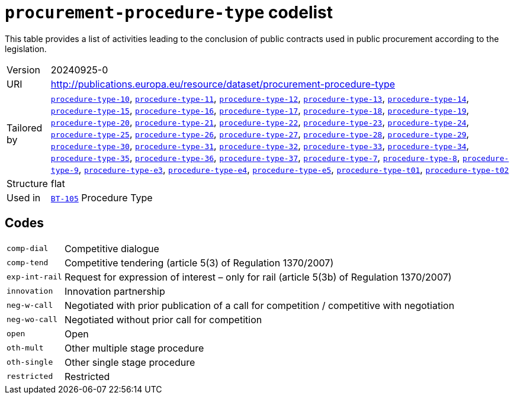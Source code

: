 = `procurement-procedure-type` codelist
:navtitle: Codelists

This table provides a list of activities leading to the conclusion of public contracts used in public procurement according to the legislation.
[horizontal]
Version:: 20240925-0
URI:: http://publications.europa.eu/resource/dataset/procurement-procedure-type
Tailored by:: xref:code-lists/procedure-type-10.adoc[`procedure-type-10`], xref:code-lists/procedure-type-11.adoc[`procedure-type-11`], xref:code-lists/procedure-type-12.adoc[`procedure-type-12`], xref:code-lists/procedure-type-13.adoc[`procedure-type-13`], xref:code-lists/procedure-type-14.adoc[`procedure-type-14`], xref:code-lists/procedure-type-15.adoc[`procedure-type-15`], xref:code-lists/procedure-type-16.adoc[`procedure-type-16`], xref:code-lists/procedure-type-17.adoc[`procedure-type-17`], xref:code-lists/procedure-type-18.adoc[`procedure-type-18`], xref:code-lists/procedure-type-19.adoc[`procedure-type-19`], xref:code-lists/procedure-type-20.adoc[`procedure-type-20`], xref:code-lists/procedure-type-21.adoc[`procedure-type-21`], xref:code-lists/procedure-type-22.adoc[`procedure-type-22`], xref:code-lists/procedure-type-23.adoc[`procedure-type-23`], xref:code-lists/procedure-type-24.adoc[`procedure-type-24`], xref:code-lists/procedure-type-25.adoc[`procedure-type-25`], xref:code-lists/procedure-type-26.adoc[`procedure-type-26`], xref:code-lists/procedure-type-27.adoc[`procedure-type-27`], xref:code-lists/procedure-type-28.adoc[`procedure-type-28`], xref:code-lists/procedure-type-29.adoc[`procedure-type-29`], xref:code-lists/procedure-type-30.adoc[`procedure-type-30`], xref:code-lists/procedure-type-31.adoc[`procedure-type-31`], xref:code-lists/procedure-type-32.adoc[`procedure-type-32`], xref:code-lists/procedure-type-33.adoc[`procedure-type-33`], xref:code-lists/procedure-type-34.adoc[`procedure-type-34`], xref:code-lists/procedure-type-35.adoc[`procedure-type-35`], xref:code-lists/procedure-type-36.adoc[`procedure-type-36`], xref:code-lists/procedure-type-37.adoc[`procedure-type-37`], xref:code-lists/procedure-type-7.adoc[`procedure-type-7`], xref:code-lists/procedure-type-8.adoc[`procedure-type-8`], xref:code-lists/procedure-type-9.adoc[`procedure-type-9`], xref:code-lists/procedure-type-e3.adoc[`procedure-type-e3`], xref:code-lists/procedure-type-e4.adoc[`procedure-type-e4`], xref:code-lists/procedure-type-e5.adoc[`procedure-type-e5`], xref:code-lists/procedure-type-t01.adoc[`procedure-type-t01`], xref:code-lists/procedure-type-t02.adoc[`procedure-type-t02`]
Structure:: flat
Used in:: xref:business-terms/BT-105.adoc[`BT-105`] Procedure Type

== Codes
[horizontal]
  `comp-dial`::: Competitive dialogue
  `comp-tend`::: Competitive tendering (article 5(3) of Regulation 1370/2007) 
  `exp-int-rail`::: Request for expression of interest – only for rail (article 5(3b) of Regulation 1370/2007)
  `innovation`::: Innovation partnership
  `neg-w-call`::: Negotiated with prior publication of a call for competition / competitive with negotiation
  `neg-wo-call`::: Negotiated without prior call for competition
  `open`::: Open
  `oth-mult`::: Other multiple stage procedure
  `oth-single`::: Other single stage procedure
  `restricted`::: Restricted
